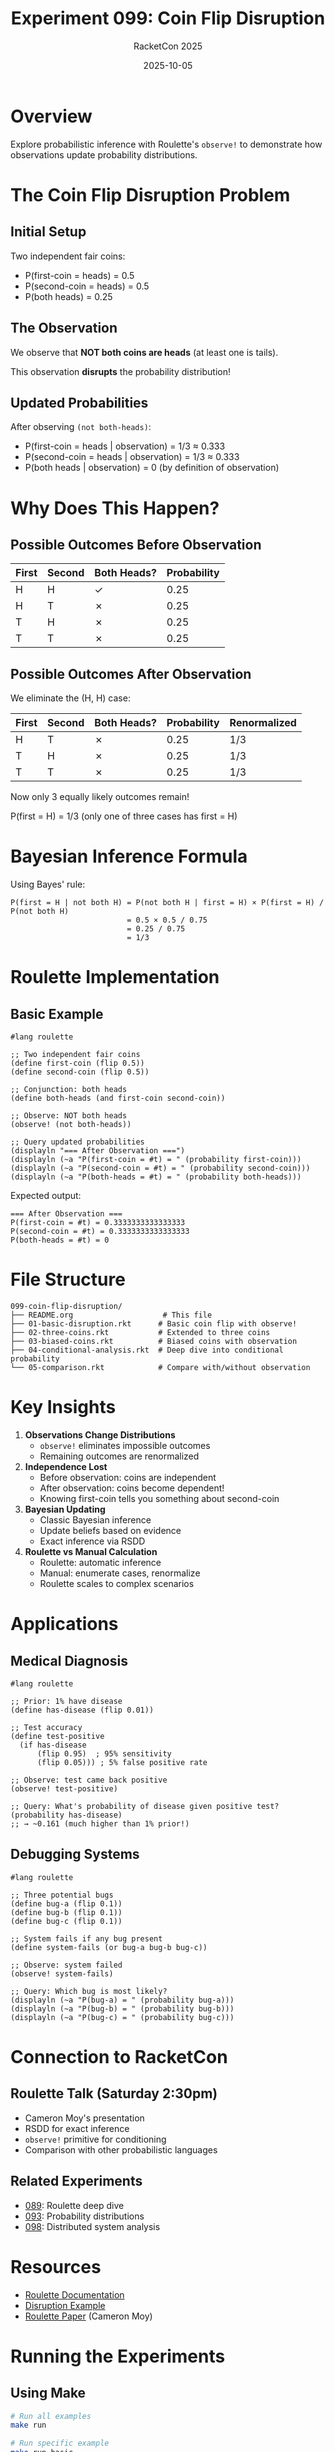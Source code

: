 #+TITLE: Experiment 099: Coin Flip Disruption
#+AUTHOR: RacketCon 2025
#+DATE: 2025-10-05
#+STARTUP: overview
#+PROPERTY: header-args:racket :tangle 01-basic-disruption.rkt

* Overview

Explore probabilistic inference with Roulette's ~observe!~ to demonstrate how observations update probability distributions.

* The Coin Flip Disruption Problem

** Initial Setup

Two independent fair coins:
- P(first-coin = heads) = 0.5
- P(second-coin = heads) = 0.5
- P(both heads) = 0.25

** The Observation

We observe that *NOT both coins are heads* (at least one is tails).

This observation *disrupts* the probability distribution!

** Updated Probabilities

After observing ~(not both-heads)~:
- P(first-coin = heads | observation) = 1/3 ≈ 0.333
- P(second-coin = heads | observation) = 1/3 ≈ 0.333
- P(both heads | observation) = 0 (by definition of observation)

* Why Does This Happen?

** Possible Outcomes Before Observation

| First | Second | Both Heads? | Probability |
|-------+--------+-------------+-------------|
| H     | H      | ✓           | 0.25        |
| H     | T      | ✗           | 0.25        |
| T     | H      | ✗           | 0.25        |
| T     | T      | ✗           | 0.25        |

** Possible Outcomes After Observation

We eliminate the (H, H) case:

| First | Second | Both Heads? | Probability | Renormalized |
|-------+--------+-------------+-------------+--------------|
| H     | T      | ✗           | 0.25        | 1/3          |
| T     | H      | ✗           | 0.25        | 1/3          |
| T     | T      | ✗           | 0.25        | 1/3          |

Now only 3 equally likely outcomes remain!

P(first = H) = 1/3 (only one of three cases has first = H)

* Bayesian Inference Formula

Using Bayes' rule:

#+begin_example
P(first = H | not both H) = P(not both H | first = H) × P(first = H) / P(not both H)
                          = 0.5 × 0.5 / 0.75
                          = 0.25 / 0.75
                          = 1/3
#+end_example

* Roulette Implementation

** Basic Example

#+begin_src racket
#lang roulette

;; Two independent fair coins
(define first-coin (flip 0.5))
(define second-coin (flip 0.5))

;; Conjunction: both heads
(define both-heads (and first-coin second-coin))

;; Observe: NOT both heads
(observe! (not both-heads))

;; Query updated probabilities
(displayln "=== After Observation ===")
(displayln (~a "P(first-coin = #t) = " (probability first-coin)))
(displayln (~a "P(second-coin = #t) = " (probability second-coin)))
(displayln (~a "P(both-heads = #t) = " (probability both-heads)))
#+end_src

Expected output:
#+begin_example
=== After Observation ===
P(first-coin = #t) = 0.3333333333333333
P(second-coin = #t) = 0.3333333333333333
P(both-heads = #t) = 0
#+end_example

* File Structure

#+begin_example
099-coin-flip-disruption/
├── README.org                    # This file
├── 01-basic-disruption.rkt      # Basic coin flip with observe!
├── 02-three-coins.rkt           # Extended to three coins
├── 03-biased-coins.rkt          # Biased coins with observation
├── 04-conditional-analysis.rkt  # Deep dive into conditional probability
└── 05-comparison.rkt            # Compare with/without observation
#+end_example

* Key Insights

1. **Observations Change Distributions**
   - ~observe!~ eliminates impossible outcomes
   - Remaining outcomes are renormalized

2. **Independence Lost**
   - Before observation: coins are independent
   - After observation: coins become dependent!
   - Knowing first-coin tells you something about second-coin

3. **Bayesian Updating**
   - Classic Bayesian inference
   - Update beliefs based on evidence
   - Exact inference via RSDD

4. **Roulette vs Manual Calculation**
   - Roulette: automatic inference
   - Manual: enumerate cases, renormalize
   - Roulette scales to complex scenarios

* Applications

** Medical Diagnosis

#+begin_src racket
#lang roulette

;; Prior: 1% have disease
(define has-disease (flip 0.01))

;; Test accuracy
(define test-positive
  (if has-disease
      (flip 0.95)  ; 95% sensitivity
      (flip 0.05))) ; 5% false positive rate

;; Observe: test came back positive
(observe! test-positive)

;; Query: What's probability of disease given positive test?
(probability has-disease)
;; → ~0.161 (much higher than 1% prior!)
#+end_src

** Debugging Systems

#+begin_src racket
#lang roulette

;; Three potential bugs
(define bug-a (flip 0.1))
(define bug-b (flip 0.1))
(define bug-c (flip 0.1))

;; System fails if any bug present
(define system-fails (or bug-a bug-b bug-c))

;; Observe: system failed
(observe! system-fails)

;; Query: Which bug is most likely?
(displayln (~a "P(bug-a) = " (probability bug-a)))
(displayln (~a "P(bug-b) = " (probability bug-b)))
(displayln (~a "P(bug-c) = " (probability bug-c)))
#+end_src

* Connection to RacketCon

** Roulette Talk (Saturday 2:30pm)
- Cameron Moy's presentation
- RSDD for exact inference
- ~observe!~ primitive for conditioning
- Comparison with other probabilistic languages

** Related Experiments
- [[file:../089-roulette-deep-dive/][089]]: Roulette deep dive
- [[file:../093-weightmaps/][093]]: Probability distributions
- [[file:../098-distributed-callbacks/][098]]: Distributed system analysis

* Resources

- [[https://docs.racket-lang.org/roulette/][Roulette Documentation]]
- [[https://docs.racket-lang.org/roulette/Examples.html#%28mod-path._roulette%2Fexample%2Fdisrupt%29][Disruption Example]]
- [[https://ccs.neu.edu/~camoy/pub/roulette.pdf][Roulette Paper]] (Cameron Moy)

* Running the Experiments

** Using Make

#+BEGIN_SRC bash :eval never
# Run all examples
make run

# Run specific example
make run-basic
make run-three-coins

# Test that files compile
make test

# Verify org-mode file
make verify-org

# Show all targets
make help
#+END_SRC

** Direct Execution

#+BEGIN_SRC bash :eval never
# Basic disruption
racket 01-basic-disruption.rkt

# Three coins (main module)
racket 02-three-coins.rkt

# Three coins (submodules)
racket -l racket/base -e '(require (submod "02-three-coins.rkt" at-least-one))'
racket -l racket/base -e '(require (submod "02-three-coins.rkt" exactly-two))'
#+END_SRC

* Status

EXPERIMENT ready - Coin flip disruption with Bayesian inference!
